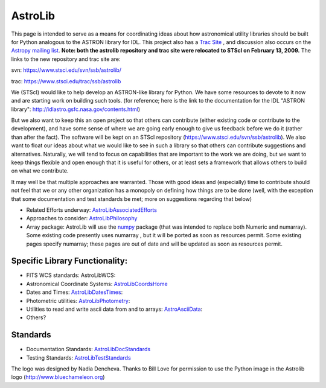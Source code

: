 AstroLib
========

.. image:: http://stsdas.stsci.edu/perry/astroliblogo.png


This page is intended to serve as a means for coordinating ideas about how astronomical utility libraries should be built for Python analogous to the ASTRON library for IDL. This project also has a `Trac Site <http://astropy.scipy.org/astropy/astrolib/wiki/WikiStart>`_ , and discussion also occurs on the `Astropy mailing list <http://lists.astropy.scipy.org/mailman/listinfo/astropy>`_. **Note: both the astrolib repository and trac site were relocated to STScI on February 13, 2009.**  The links to the new repository and trac site are:

svn:  https://www.stsci.edu/svn/ssb/astrolib/

trac: https://www.stsci.edu/trac/ssb/astrolib

We (STScI) would like to help develop an ASTRON-like library for Python.  We have some resources to devote to it now and are starting work on building such tools. (for reference; here is the link to the documentation for the IDL "ASTRON library": http://idlastro.gsfc.nasa.gov/contents.html)

But we also want to keep this an open project so that others can contribute (either existing code or contribute to the development), and have some sense of where we are going early enough to give us feedback before we do it (rather than after the fact). The software will be kept on an STScI  repository (https://www.stsci.edu/svn/ssb/astrolib). We  also want to float our ideas about what we would like to see in such a library so that others can contribute suggestions and alternatives. Naturally, we will tend to focus on capabilities that are important to the work we are doing, but we want to keep things flexible and open enough that it is useful for others, or at least sets a framework that allows others to build on what we contribute.

It may well be that multiple approaches are warranted. Those with good ideas and (especially) time to contribute should not feel that we or any other organization has a monopoly on defining how things are to be done (well, with the exception that some documentation and test standards be met; more on suggestions regarding that below)

* Related Efforts underway: AstroLibAssociatedEfforts_

* Approaches to consider: AstroLibPhilosophy_

* Array package: AstroLib will use the `numpy <http://numpy.scipy.org/>`_ package (that was intended to replace both Numeric and numarray). Some existing code presently uses numarray , but it will be ported as soon as resources permit. Some existing pages specify numarray; these pages are out of date and will be updated as soon as resources permit.

Specific Library Functionality:
-------------------------------

* FITS WCS standards: AstroLibWCS:

* Astronomical Coordinate Systems: AstroLibCoordsHome_

* Dates and Times: AstroLibDatesTimes_:

* Photometric utilities: AstroLibPhotometry_:

* Utilities to read and write ascii data from and to arrays: AstroAsciiData_:

* Others?

Standards
---------

* Documentation Standards: AstroLibDocStandards_

* Testing Standards: AstroLibTestStandards_

The logo was designed by Nadia Dencheva. Thanks to Bill Love for permission to use the Python image in the Astrolib logo (http://www.bluechameleon.org)

.. ############################################################################

.. _AstroLibAssociatedEfforts: ../AstroLibAssociatedEfforts

.. _AstroLibPhilosophy: ../AstroLibPhilosophy

.. _AstroLibCoordsHome: ../AstroLibCoordsHome

.. _AstroLibDatesTimes: ../AstroLibDatesTimes

.. _AstroLibPhotometry: ../AstroLibPhotometry

.. _AstroAsciiData: ../AstroAsciiData

.. _AstroLibDocStandards: ../AstroLibDocStandards

.. _AstroLibTestStandards: ../AstroLibTestStandards

